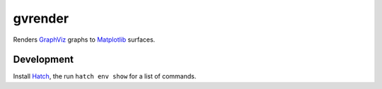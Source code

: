 gvrender
========

Renders GraphViz_ graphs to Matplotlib_ surfaces.

.. _graphviz: https://www.graphviz.org/
.. _matplotlib: https://matplotlib.org/

Development
-----------

Install Hatch_, the run ``hatch env show`` for a list of commands.

.. _hatch: https://hatch.pypa.io/latest/
